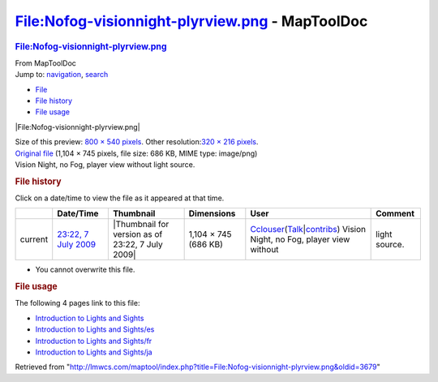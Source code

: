 ================================================
File:Nofog-visionnight-plyrview.png - MapToolDoc
================================================

.. contents::
   :depth: 3
..

.. container:: noprint
   :name: mw-page-base

.. container:: noprint
   :name: mw-head-base

.. container:: mw-body
   :name: content

   .. container:: mw-indicators

   .. rubric:: File:Nofog-visionnight-plyrview.png
      :name: firstHeading
      :class: firstHeading

   .. container:: mw-body-content
      :name: bodyContent

      .. container::
         :name: siteSub

         From MapToolDoc

      .. container::
         :name: contentSub

      .. container:: mw-jump
         :name: jump-to-nav

         Jump to: `navigation <#mw-head>`__, `search <#p-search>`__

      .. container::
         :name: mw-content-text

         -  `File <#file>`__
         -  `File history <#filehistory>`__
         -  `File usage <#filelinks>`__

         .. container:: fullImageLink
            :name: file

            |File:Nofog-visionnight-plyrview.png|

            .. container:: mw-filepage-resolutioninfo

               Size of this preview: `800 × 540
               pixels </maptool/images/thumb/6/69/Nofog-visionnight-plyrview.png/800px-Nofog-visionnight-plyrview.png>`__.
               Other resolution:\ `320 × 216
               pixels </maptool/images/thumb/6/69/Nofog-visionnight-plyrview.png/320px-Nofog-visionnight-plyrview.png>`__\ .

         .. container:: fullMedia

            `Original
            file </maptool/images/6/69/Nofog-visionnight-plyrview.png>`__
            ‎(1,104 × 745 pixels, file size: 686 KB, MIME type:
            image/png)

         .. container:: mw-content-ltr
            :name: mw-imagepage-content

            Vision Night, no Fog, player view without light source.

         .. rubric:: File history
            :name: filehistory

         .. container::
            :name: mw-imagepage-section-filehistory

            Click on a date/time to view the file as it appeared at that
            time.

            ======= ============================================================================ ================================================ ==================== ====================================================================================================================================================================== =======================================================
            \       Date/Time                                                                    Thumbnail                                        Dimensions           User                                                                                                                                                                   Comment
            ======= ============================================================================ ================================================ ==================== ====================================================================================================================================================================== =======================================================
            current `23:22, 7 July 2009 </maptool/images/6/69/Nofog-visionnight-plyrview.png>`__ |Thumbnail for version as of 23:22, 7 July 2009| 1,104 × 745 (686 KB) `Cclouser <User:Cclouser>`__\ (\ \ `Talk <User_talk:Cclouser>`__\ \ \|\ \ `contribs <Special:Contributions/Cclouser>`__\ \ ) Vision Night, no Fog, player view without light source.
            ======= ============================================================================ ================================================ ==================== ====================================================================================================================================================================== =======================================================

         -  You cannot overwrite this file.

         .. rubric:: File usage
            :name: filelinks

         .. container::
            :name: mw-imagepage-section-linkstoimage

            The following 4 pages link to this file:

            -  `Introduction to Lights and
               Sights <Introduction_to_Lights_and_Sights>`__
            -  `Introduction to Lights and
               Sights/es <Introduction_to_Lights_and_Sights/es>`__
            -  `Introduction to Lights and
               Sights/fr <Introduction_to_Lights_and_Sights/fr>`__
            -  `Introduction to Lights and
               Sights/ja <Introduction_to_Lights_and_Sights/ja>`__

      .. container:: printfooter

         Retrieved from
         "http://lmwcs.com/maptool/index.php?title=File:Nofog-visionnight-plyrview.png&oldid=3679"


